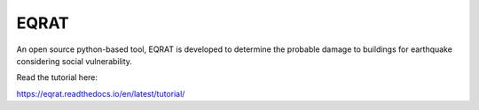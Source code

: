 EQRAT
=======================================

An open source python-based tool, EQRAT is developed to determine the probable damage to buildings for earthquake considering social vulnerability.

Read the tutorial here:

https://eqrat.readthedocs.io/en/latest/tutorial/
